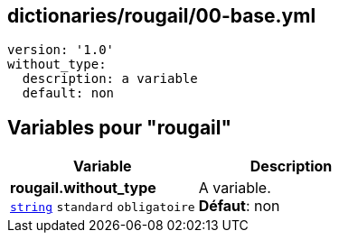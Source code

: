 == dictionaries/rougail/00-base.yml

[,yaml]
----
version: '1.0'
without_type:
  description: a variable
  default: non
----
== Variables pour "rougail"

[cols="110a,110a",options="header"]
|====
| Variable                                                                                                     | Description                                                                                                  
| 
**rougail.without_type** +
`https://rougail.readthedocs.io/en/latest/variable.html#variables-types[string]` `standard` `obligatoire`                                                                                                              | 
A variable. +
**Défaut**: non                                                                                                              
|====


